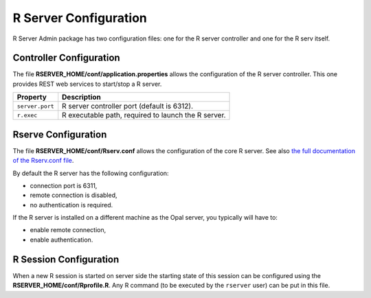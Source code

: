 R Server Configuration
======================

R Server Admin package has two configuration files: one for the R server controller and one for the R serv itself.

Controller Configuration
---------------------------------

The file **RSERVER_HOME/conf/application.properties** allows the configuration of the R server controller. This one provides REST web services to start/stop a R server.

=============== ===================
Property        Description
=============== ===================
``server.port``	R server controller port (default is 6312).
``r.exec``	    R executable path, required to launch the R server.
=============== ===================

Rserve Configuration
--------------------

The file **RSERVER_HOME/conf/Rserv.conf** allows the configuration of the core R server. See also `the full documentation of the Rserv.conf file <http://www.rforge.net/Rserve/doc.html#conf>`_.

By default the R server has the following configuration:

* connection port is 6311,
* remote connection is disabled,
* no authentication is required.

If the R server is installed on a different machine as the Opal server, you typically will have to:

* enable remote connection,
* enable authentication.

R Session Configuration
-----------------------

When a new R session is started on server side the starting state of this session can be configured using the **RSERVER_HOME/conf/Rprofile.R**. Any R command (to be executed by the ``rserver`` user) can be put in this file.
